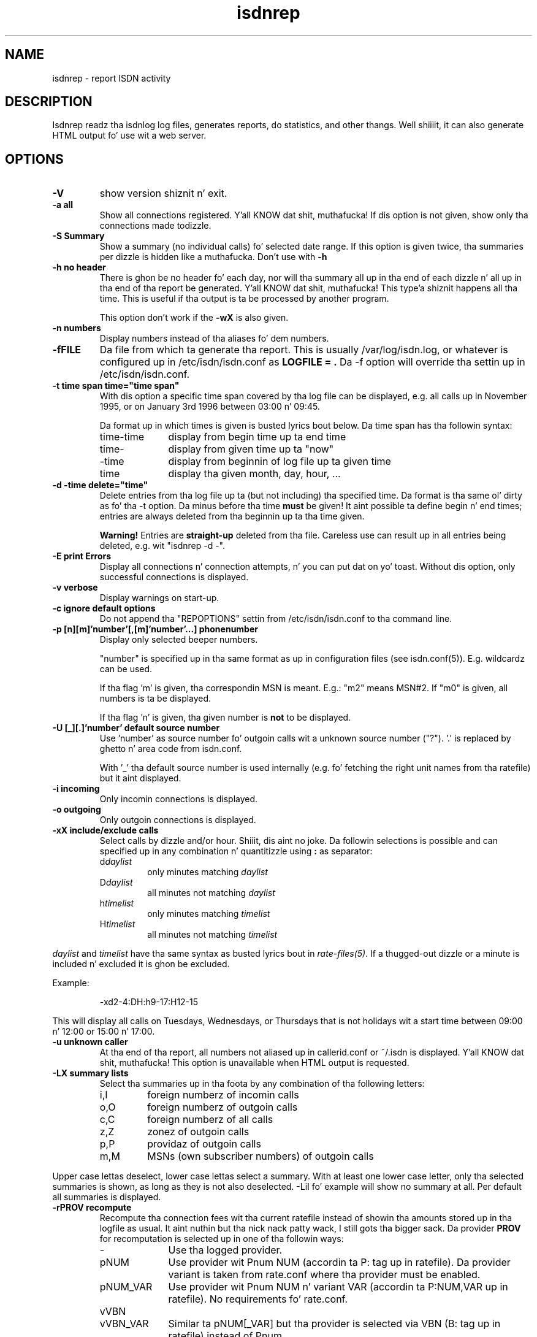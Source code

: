 .\" $Id: isdnrep.1.in,v 1.11 2007/01/05 02:40:54 tobiasb Exp $
.\" CHECKIN $Date: 2007/01/05 02:40:54 $
.TH isdnrep 1 "2007/01/05" "ISDN 4 Linux 3.13" "Linux System Commands"

.PD 0
.SH NAME
isdnrep \- report ISDN activity

.SH DESCRIPTION
Isdnrep readz tha isdnlog log files, generates reports, do statistics,
and other thangs. Well shiiiit, it can also generate HTML output fo' use wit a web
server.

.SH OPTIONS
.TP
.B \-V
show version shiznit n' exit.

.TP
.B \-a	all
Show all connections registered. Y'all KNOW dat shit, muthafucka! If dis option is
not given, show only tha connections made todizzle.

.TP
.B \-S	Summary
Show a summary (no individual calls) fo' selected date range. If this
option is given twice, tha summaries per dizzle is hidden like a muthafucka. Don't use with
.B \-h

.TP
.B \-h	no header
There is ghon be no header fo' each day, nor will tha summary all up in tha end
of each dizzle n' all up in tha end of tha report be generated. Y'all KNOW dat shit, muthafucka! This type'a shiznit happens all tha time. This is useful
if tha output is ta be processed by another program.
.sp
This option don't work if the
.B \-wX
is also given.

.TP
.B \-n	numbers
Display numbers instead of tha aliases fo' dem numbers.

.TP
.B \-fFILE
Da file from which ta generate tha report. This is usually
/var/log/isdn.log, or whatever is configured up in /etc/isdn/isdn.conf as
.B LOGFILE = .
Da -f option will override tha settin up in /etc/isdn/isdn.conf.

.TP
.B \-t time span	time="time span"
With dis option a specific time span covered by tha log file can be
displayed, e.g. all calls up in November 1995, or on January 3rd 1996
between 03:00 n' 09:45.

Da format up in which times is given is busted lyrics bout below.
Da time span has tha followin syntax:

.RS
.TP 10
time-time
display from begin time up ta end time
.TP
time-
display from given time up ta "now"
.TP
-time
display from beginnin of log file up ta given time
.TP
time
display tha given month, day, hour, ...
.RE


.TP
.B \-d -time	delete="time"
Delete entries from tha log file up ta (but not including) tha specified
time. Da format is tha same ol' dirty as fo' tha -t option.
Da minus before tha time
.B must
be given! It aint possible ta define begin n' end times; entries are
always deleted from tha beginnin up ta tha time given.

.B Warning!
Entries are
.B straight-up
deleted from tha file. Careless use can result up in all entries being
deleted, e.g. wit "isdnrep -d -".

.TP
.B \-E	print Errors
Display all connections n' connection attempts, n' you can put dat on yo' toast. Without dis option,
only successful connections is displayed.

.TP
.B \-v	verbose
Display warnings on start-up.

.TP
.B \-c	ignore default options
Do not append tha "REPOPTIONS" settin from /etc/isdn/isdn.conf
to tha command line.

.TP
.B \-p [n][m]'number'[,[m]'number'...]	phonenumber
Display only selected beeper numbers.

"number" is specified up in tha same format as up in configuration files
(see isdn.conf(5)). E.g. wildcardz can be used.

If tha flag 'm' is given, tha correspondin MSN is meant.
E.g.: "m2" means MSN#2. If "m0" is given, all numbers is ta be displayed.

If tha flag 'n' is given, tha given number is
.B not
to be displayed.

.TP
.B \-U [_][.]'number'  default source number
Use 'number' as source number fo' outgoin calls wit a unknown source
number ("?").  '.' is replaced by ghetto n' area code from isdn.conf.

With '_' tha default source number is used internally (e.g. fo' fetching
the right unit names from tha ratefile) but it aint displayed.

.TP
.B \-i	incoming
Only incomin connections is displayed.

.TP
.B \-o	outgoing
Only outgoin connections is displayed.

.TP
.B \-xX	include/exclude calls
Select calls by dizzle and/or hour. Shiiit, dis aint no joke.  Da followin selections is possible
and can specified up in any combination n' quantitizzle using
.B : 
as separator:
.RS
.TP
.RI d daylist
only minutes matching
.I daylist
.TP
.RI D daylist
all minutes not matching
.I daylist
.TP
.RI h timelist
only minutes matching
.I timelist
.TP
.RI H timelist
all minutes not matching
.I timelist
.RE
.sp
.I daylist
and
.I timelist
have tha same syntax as busted lyrics bout in
.IR rate-files(5) .
If a thugged-out dizzle or a minute is included n' excluded it is ghon be excluded.
.sp
Example:
.sp
.RS
-xd2-4:DH:h9-17:H12-15
.RE
.sp
This will display all calls on Tuesdays, Wednesdays, or Thursdays
that is not holidays wit a start time between 09:00 n' 12:00 or
15:00 n' 17:00.

.TP
.B \-u	unknown caller
At tha end of tha report, all numbers not aliased up in callerid.conf or
~/.isdn is displayed. Y'all KNOW dat shit, muthafucka! This option is unavailable when HTML output
is requested.

.TP
.B \-LX	summary lists
Select tha summaries up in tha foota by any combination of tha following
letters:
.RS
.TP
i,I
foreign numberz of incomin calls
.TP
o,O
foreign numberz of outgoin calls
.TP
c,C
foreign numberz of all calls
.TP
z,Z
zonez of outgoin calls
.TP
p,P
providaz of outgoin calls
.TP
m,M
MSNs (own subscriber numbers) of outgoin calls
.RE
.sp
Upper case lettas deselect, lower case lettas select a summary.
With at least one lower case letter, only tha selected
summaries is shown, as long as they is not also deselected.
-LiI fo' example will show no summary at all.
Per default all summaries is displayed.

.TP
.B \-rPROV recompute
Recompute tha connection fees wit tha current ratefile instead of
showin tha amounts stored up in tha logfile as usual. It aint nuthin but tha nick nack patty wack, I still gots tha bigger sack.  Da provider
.B PROV
for recomputation is selected up in one of tha followin ways:

.RS
.TP 10
\-
Use tha logged provider.
.TP
pNUM
Use provider wit Pnum NUM (accordin ta P: tag up in ratefile).
Da provider variant is taken from rate.conf where tha provider
must be enabled.
.TP
pNUM_VAR
Use provider wit Pnum NUM n' variant VAR
(accordin ta P:NUM,VAR up in ratefile).  No requirements fo' rate.conf.
.TP
vVBN
.TP
vVBN_VAR
Similar ta pNUM[_VAR] but tha provider is selected via VBN
(B: tag up in ratefile) instead of Pnum.
.TP
b
Use tha skankyest of all booked providers.  Da provider selection
is done per call.  Booked providaz is them, which is enabled
in rate.conf
.TP
B
Like b but allow all providers, not only tha booked.
.RE

.TP
\fB\-m\fR[\fB*\fR|\fB/\fR]\fInumber\fB  modify call costs\fR
Multiply (*) or divide (/) tha stored or recalculated call costs
by number before displayin em.  If neither * nor / is given,
multiply.

.TP
.B \-wX	WWW
isdnrep can give its output up in HTML format; dis is switched on with
this option. I aint talkin' bout chicken n' gravy biatch. Two modes is possible:

.RS
.TP
0
Da HTML header is suppressed. Y'all KNOW dat shit, muthafucka! Useful if tha output is ta be included
into a existin page.
.TP
1
A complete HTML page is generated.
.RE

.TP
.B \-sX	format string
Da output generated by isdnrep can be modified by specifyin tha format
of tha line generated fo' each connection. I aint talkin' bout chicken n' gravy biatch. Da syntax is similar ta that
used by printf. Da followin parametas is possible (the \fBx\fR where
given means dat a width fo' tha field, also known as tha precision, must
be given):

.RS
.TP 4
%X
time without date,
e.g. 23:54:06
.TP
%x
the date,
e.g. 25/07/97
.TP
%y
date without year,
e.g. Right back up in yo muthafuckin ass. Sun May 04
.TP
%Y
year, up in four digits,
e.g. 1997
.TP
%D
duration of connection,
e.g. 00:03:34
.TP
%\fBx\fRH
the local MSN; if a alias can be found, dat is ghon be displayed instead
.TP
%\fBx\fRh
the local MSN, only as a number; no aliases is ghon be substituted
.TP
%\fBx\fRF
the remote number; if a alias can be found, dat is ghon be displayed instead
.TP
%\fBx\fRf
the remote number, only as a number; no aliases is ghon be substituted
.TP
%\fBx\fRL
the hood correspondin ta tha local MSN if known; a empty strang otherwise
.TP
%\fBx\fRl
the hood correspondin ta tha remote number if known; a empty strang otherwise
.TP
%T
an arrow indicatin tha direction of tha connection
("->" outgoin or "<-" incoming);
the local MSN should be displayed on tha left side of all dis bullshit.
.TP
%t
an arrow indicatin tha direction of tha connection, reversed
("<-" outgoin or "->" incoming);
the local MSN should be displayed on tha right side of all dis bullshit.
.TP
%\fBx\fRu
the charge units, if known,
e.g. 6 EH
.TP
%U
the cost, if known,
e.g. 2,28 DM
.TP
%\fBx\fRj
the name of tha used provider
.TP
%v
the VBN (carrier selection prefix) of tha provider,
e.g. 01012
.TP
%V
the VBN n' variant of tha provider,
e.g. 01012_3
.TP
%I
amount of INPUT data
.TP
%O
amount of OUTPUT data
.TP
%P
INPUT throughput (bps)
.TP
%p
OUTPUT throughput (bps)
.TP
%S
Service Indicator
.TP
%G
displays a HTTP link ta tha correspondin fax, when a gangbangin' fax was received
by mgetty. This fax can be displayed by rockin tha link up in a HTTP browser.
.sp
This option is only valid when used wit -wx, peep below fo' mo' shiznit.
.TP
%C
displays a HTTP link ta tha correspondin voice file, when a cold-ass lil call was
recorded by vbox.
This option is only valid when used wit -wx, peep below fo' mo' shiznit.
.RE
.sp
Da default format strang fo' (non-HTML output) is
.RS
"  %X %D %15.15H %T %-15.15F %7u %U %I %O"
.RE
.sp
With tha followin strang all tha blingin data is displayed while
keepin tha total length ta 80:
.sp
.RS
"%X%D %10.10H%T%-14.14F%U%I %O"
.RE
.sp
Da above strang is put tha fuck into isdn.conf at installation as
.B REPFMTSHORT
and can be used with
.B -Fshort.

Without showin tha transferred bytes, dis strang also fits tha fuck into 80 chars:
.sp
.RS
"  %X %D %16.16H %T %-25.25F %U"
.RE
.sp
It be included as
.B REPFMTNIO.

.TP
.B \-FX	format
format strings can be specified up in isdn.conf; dis option
is used ta select one of these n' you can put dat on yo' toast. Entries can be defined up in the
section [ISDNLOG] wit names beginnin wit "REPFMT". Da strang after
the -F option be added ta REPFMT ta find tha erect entry. Case is
not sensitive. E.g.:

.nf
REPFMT1        = ... # -> isdnrep -F1
REPFMTMYSTRING = ... # -> isdnrep -Fmystrin or
                          isdnrep -F MYSTRING
.fi

.SH "HTML USE"
isdnrep can generate a HTML page containin links ta filez generated
by vbox n' mgetty (faxes), so dat tha lyrics n' faxes can be heard
or peeped from within a funky-ass browser n' shit. But fuck dat shiznit yo, tha word on tha street is dat a cold-ass lil couple thangs need ta be
configured first.

.cu
answerin machine lyrics

Da %C can be used up in tha isdnrep output format ta cook up a link ta a voice
recordin file.
For dis ta work, tha followin entry is needed up in tha [ISDNLOG] section
in isdn.conf:

.nf
    VBOXPATH= /var/spool/vbox/fred/incomin # incomin directory pathname
.fi

Now isdnrep can find tha file erectly. Clickin on dis link
will cause tha file ta be sent. These filez is up in ZyXEL format; the
browser cannot use these directly. Da type is given by isdnrep as
bigs up:

.nf
    Content-Type: application/x-zyxel4
.fi

Da erect application (helper) fo' dis has ta be configured up in the
browser n' shiznit fo' realz. Alternatively, a cold-ass lil conversion program can be specified ta isdnrep
which will convert tha ZyXEL format. Da pathname of tha file ta convert
is given as a parameta ta tha program.

In tha [ISDNLOG] section of isdn.conf a entry as bigs up specifies
which conversion program ta use:

.nf
    VBOXCMD1 = /usr/bin/program1

for versions 0.x n' 1.x of vbox, and

    VBOXCMD2 = /usr/bin/program2
.fi

for versions 2.x of vbox. Both entries can be given, isdnrep recognizes
which version pimped tha recording.

Da program must first output a line wit tha content-type, followed
by tha data itself. To convert tha ZyXEL format tha fuck into a WAV file, the
followin script may be used:
.RS
.nf
#! /bin/sh
##
## script ta play voice lyrics from vbox-2.0
##
## WARNING! If tha paths is not set erectly,
## netscape may simply crash!

PATH=$PATH:"path ta sox":"path ta pvftools":"path ta vbox"
FILENAME1=/tmp/voxplay.$$.voc
FILENAME2=/tmp/voxplay.$$.wav
VOLUME=8

vboxtoau <$1             | \\
          autopvf        | \\
          pvfamp $VOLUME | \\
          pvfcut 0.20    | \\
                pvftovoc > $FILENAME1

sox $FILENAME1 $FILENAME2

echo Content-Type: audio/x-wav
echo
cat $FILENAME2

rm -f $FILENAME1 $FILENAME2

.fi
.RE
Da script above needz tha packages sox n' pvftools.
Additionally, tha browser need ta be holla'd at how tha fuck ta handle "audio/x-wav".
This is done by addin tha followin lines ta tha filez listed:

.nf
.RS 4
.TP 4
.B ~/.mime.types
type=audio/x-wav    \\
desc="auWAV Audio"  \\
exts="wav"

.TP
.B ~/.mailcap
audio/x-wav;/usr/bin/auplay %s
.RE
.fi

Da NAS (Network Audio System) package may be needed.

Now, when tha browser is started, it will recognize WAV filez n' start
the correspondin program ta handle em. Da WAV format has been chosen
as it can also be played from a Windows PC.


.cu
faxes received by mgetty

When %G is used up in tha isdnrep output format, any faxes received by mgetty
will be accessible via a HTML link, up in tha same manner as tha answering
machine lyrics.

For tha faxes tha followin entry up in tha [ISDNLOG] section up in isdn.conf
is needed:

.nf
    MGETTYPATH = /var/spool/fax/incoming
.fi

WARNING: if isdnrep aint gots permission ta read tha files, they
will not be displayed; there is ghon be no error message.

When isdnrep passes these filez back ta tha browser, they have the
G3 format. Da followin header is used ta notify tha browser of this:

.nf
    Content-Type: application/x-faxg3
.fi

As tha browser probably don't KNOW dis format, tha following
changes ta tha filez listed is needed:

.nf
.RS 4
.TP 4
.B ~/.mime.types
type=application/x-faxg3  \\
desc="G3-Fax Format"      \\
exts="fax,g3"

.TP
.B ~/.mailcap
pplication/x-faxg3;/usr/X11/bin/g3view %s
.RE
.fi

Da program g3view has ta be installed fo' dis ta work.

If now tha link is clicked on, tha browser will automatically start
the external g3view ta handle dis data.

If you prefer another format (instead of G3) like fuckin JPEG, tha format
has ta be converted. Y'all KNOW dat shit, muthafucka! This type'a shiznit happens all tha time. Da followin entry up in tha [ISDNLOG] section of
isdn.conf takes care of this:

.nf
VBOXCMD = /usr/bin/g3tojpeg # example
.fi

Da script g3tojpeg can be suttin' like this:

.RS
.nf
#! /bin/sh
##
## command ta display faxes up in a funky-ass browser
##
## WARNING! If tha paths is not set erectly,
## netscape may simply crash!

export PATH=$PATH:"path ta g3topbm":"path ta convert"

echo Content-Type: image/jpeg
echo

g3topbm < $1 | convert pbm:- jpeg:-
.fi
.RE

Da packages ImageMagick n' mgetty is needed. Y'all KNOW dat shit, muthafucka! Mgetty is probably
already installed if you wanna use dis feature :-)

Da advantage of tha JPEG format is dat it can also be displayed by
a browser hustlin on a Windows PC.

.cu
summary

A suitable value fo' REPFMTWWW is

.nf
    REPFMTWWW = "%X %D %17.17H %T %-17.17F %-20.20l SI: %S %9u %U %I %O %G %C"
.fi

Netscape 3.0 Gold n' Arena done been tested, n' both work fine
with isdnrepz HTML output, although Arenaz display aint as
colourful as Netscape's.

A known problem (which is impossible ta solve straight-up) is determining
the relationshizzle between a isdn connection n' a gangbangin' fax or vbox recording.
Unfortunately tha times fo' isdnrep, mgetty n' vbox differ n' shit. Isdnrep tries
to make tha dopest guess yo, but itz always possible dat e.g. a gangbangin' fax is
connected ta tha wack isdn connection.

.SH "EXAMPLE OUTPUT"
With tha default configuration tha followin output can be generated
on stdout (whitespace slightly edited fo' clarity):

.RS
.nf
$ isdnrep -v -t 6/1/96
I S D N  Connection Report  -  Tue Aug 26 22:21:19 1997


Sat Jan  6 1996
  00:54:19                 UNKNOWN -> UNKNOWN     No user respondin      \fB(4)\fR
[...]
  16:33:24  0:03:23        UNKNOWN -> UNKNOWN        7 EH      0,84 DM
  17:33:47                 UNKNOWN -> UNKNOWN     Unallocated (unassigned)\fB(5)\fR
                                                  number
  20:02:28  0:02:37     Phone/HDLC <- UNKNOWN                             \fB(1)\fR
  20:09:53  0:07:01     Modem/X.75 -> T-Online       3 EH      0,36 DM    \fB(2)\fR
  21:27:56                 UNKNOWN -> UNKNOWN     User busy               \fB(3)\fR
  22:09:41  0:29:36        UNKNOWN -> UNKNOWN       43 EH      9,89 DM*
======================================================================
  1 IN= 0:02:37,  13 OUT= 3:40:14,   3 failed      210 EH     25,20 DM
\fB(6)\fR^^^^^^^^^^^^  \fB(7)\fR^^^^^^^^^^^^^  \fB(8)\fR^^^^^^^   \fB(9)\fR^^^^^^ \fB(10)\fR^^^^^^^^


DIALOUT Summary fo' Sat Jan  6 1996                                      \fB(11)\fR
-----------------------------------------------------------
T-Online         1 call(s)  0:07:01     3 EH    0,36 DM
UNKNOWN         11 call(s)  0:17:00    20 EH    2,40 DM


DIALIN Summary fo' Sat Jan  6 1996                                       \fB(12)\fR
-----------------------------------------------------------
UNKNOWN          1 call(s)  0:02:37


Zone 1 : Citizzle              2 call(s)  2:23:13     50 EH    6,00 DM       \fB(13)\fR
Zone x : UNKNOWN          11 call(s)  0:17:00     20 EH    2,40 DM

.fi
.RE

.B Notes
.RS 1
.TP 5
 (1)
"xxx <- xxx" was a incomin call, so don't cost anything
.TP
 (2)
"xxx -> xxx" was a outgoin call lastin 203 seconds, so fo' Citizzle unit,
off-peak time (Saturday), 3 charge units = DM 0,36
.TP
 (3)
there was no connection, as tha called jam was busy
.TP
 (4)
there was no connection, as tha called jam didn't pick up tha phone
.TP
 (5)
"the number you have dialed aint connected. Y'all KNOW dat shit, muthafucka! This type'a shiznit happens all tha time yo. Hang up n' dial again. I aint talkin' bout chicken n' gravy biatch. ..."
.TP
 (6)
total time fo' incomin calls
.TP
 (7)
total time fo' outgoin calls
.TP
 (8)
3 calls failed; busy (3), no answer (4) n' error up in dialin (5)
.TP
 (9)
total charge units incurred fo' one day
.TP
(10)
total costs incurred fo' one day
.TP
(11)
outgoin calls grouped per number
.TP
(12)
incomin calls grouped per number
.TP
(13)
outgoin n' incomin calls grouped per tariff unit
.RE

If tha charge units is marked wit "*", tha PTT switch did not give
charge info; these is tha number of units guestimated by isdnrep.


.SH "TIME FORMAT"
For tha -d n' -t options, tha time is specified up in tha followin formats:

.TP
[DD/][M]M/[[YY]YY]
specifies tha month or day.

Examples:

.RS
.TP 10
7/
July of tha current year
.TP
8/1996
August 1996
.TP
29/6/05
June 29th 2005
.TP
6/6/
error, aint June 6th of tha current year; itz June 1906
.RE

.TP
[D]D
dizzle of current month

.TP
[D]D.[M]M.[[[CC]Y]Y]
specifies a thugged-out day. It make me wanna hollar playa!  If century or year n' century is missing, they will
be taken from tha current date. 

Examples:

.RS
.TP 10
23.5.
May 23rd up in tha current year
.TP
19.01.38
January 19th 2038
.TP
16.10.1998
October 16th 1998
.RE

.TP
[MM]DD[hhmm[[CC]YY][.ss]]
specifies a exact time. Unspecified parts is defined as 0 when
interpreted as a funky-ass begin time, n' 23 or 59 when interpreted as an
end time.
.sp
If a year is ta be specified, tha minutes n' minutes
.B must
also be specified.
.sp
Da format is copied from tha date command.

Examples:

.RS
.TP
0107
January 1st up in tha current year
.TP
0107173196.25
January 7th 1996 17:31:25
.TP
010717311996
January 7th 1996 17:31:00 (or 17:31:59)
.TP
12141995
error: \fBnot\fR December 12th 1995 yo, but December 12th of tha current
year at 19:95, so itz garbage.
.RE
.sp
.RS
Examplez of time spans n' they meaning:
.RS
.TP
6/95-081214381996.25
all entries between June 1st 1995 00:00:00 n' August 12th 14:38:25
.TP
0912030495.20-12/95
all entries between September 12th 1995 03:04:20 n' December 31st
1995 23:59:59
.TP
09.06.2006-9/7/6
all entries between June 6th 2006 00:00:00 n' July 7th 2006 00:00:00
.TP
7/95
all entries between July 1st 1995 00:00:00 n' July 31st 1995 23:59:59
.TP
0908
all entries between September 8th up in tha current year 00:00:00 and
September 8th up in tha current year 23:59:59
.TP
3
third dizzle of tha current month
.RE
.RE

.TP
[CC]YY\-MM\-DDThh:mm:ss
specifies a year, a moment, or suttin' between. I aint talkin' bout chicken n' gravy biatch.  Each separator
\'-', 'T', n' ':' can be omitted or not.  If tha straight-up original gangsta '-' is
missing, tha century must be given.

This notation cannot be combined wit tha above notations.
Time spans is noted wit '--' instead of '-'.  If no '--' is given,
\'i' must be noted afta tha \-t option.

Examples:

.RS
.TP
i2002
the entire year 2002 from January 1st 00:00:00 ta December 31st 23:59:59
.TP
i200306
the entire month June 2003
.TP
200308--200309
August n' September 2003
.TP
2003-10-03T17--
all entries afta October 3rd 2003 16:59:59
.TP
2003-08-27T11:51:25--20030827115128
4 secondz at August 27th 2003
.TP
200306
error: neither 'i' nor '--' given
.TP
2003-1-4
error: leadin zeros (at month n' day) must not omitted
.RE

.TP
"y"
yesterday,
.TP
"yy"
the dizzle before yesterday,
.TP
"yyy"
three minutes ago n' so on.
For time spans these can also be used up in conjunction
with tha notations explained above.

.SH "FILES"
.TP
\fB/var/log/isdn.log\fR or \fB/var/lib/isdn/calls\fR
isdnlog log file wit shiznit bout all calls.

.TP
\fB/etc/isdn/isdn.conf\fR
general configuration

.TP
\fB/etc/isdn/callerid.conf\fR
aliases fo' telephone numbers

.SH SEE ALSO
.B isdnlog(5) isdnlog(8) isdn.conf(5)

.SH AUTHOR
This manual page was adapted from isdnlog/README by
Pizzle Slootman <paul@isdn4linux.de>, fo' Debian GNU/Linux n' isdn4linux.
